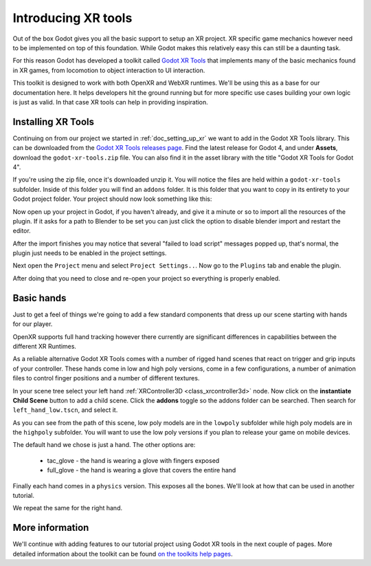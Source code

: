 .. _doc_introducing_xr_tools:

Introducing XR tools
====================

Out of the box Godot gives you all the basic support to setup an XR project.
XR specific game mechanics however need to be implemented on top of this foundation.
While Godot makes this relatively easy this can still be a daunting task.

For this reason Godot has developed a toolkit called `Godot XR Tools <https://github.com/GodotVR/godot-xr-tools>`_
that implements many of the basic mechanics found in XR games, from locomotion to object interaction to UI interaction. 

This toolkit is designed to work with both OpenXR and WebXR runtimes.
We'll be using this as a base for our documentation here.
It helps developers hit the ground running but for more specific use cases building your own logic is just as valid.
In that case XR tools can help in providing inspiration.

Installing XR Tools
-------------------

Continuing on from our project we started in :ref:`doc_setting_up_xr` we want to add in the Godot XR Tools library.
This can be downloaded from the `Godot XR Tools releases page <https://github.com/GodotVR/godot-xr-tools/releases>`_.
Find the latest release for Godot 4, and under **Assets**, download the
``godot-xr-tools.zip`` file. You can also find it in the asset library with the
title "Godot XR Tools for Godot 4".

If you're using the zip file, once it's downloaded unzip it.
You will notice the files are held within a ``godot-xr-tools`` subfolder.
Inside of this folder you will find an ``addons`` folder.
It is this folder that you want to copy in its entirety to your Godot project folder. Your project should now look something like this:

.. image:: img/godot_xr_tools_root_folder.webp

Now open up your project in Godot, if you haven't already, and give it a minute or
so to import all the resources of the plugin. If it asks for a path to Blender to
be set you can just click the option to disable blender import and restart the
editor.

After the import finishes you may notice that several "failed to load script"
messages popped up, that's normal, the plugin just needs to be enabled in the
project settings.

Next open the ``Project`` menu and select ``Project Settings..``.
Now go to the ``Plugins`` tab and enable the plugin.

.. image:: img/godot_xr_tools_enable.webp

After doing that you need to close and re-open your project so everything is
properly enabled.

Basic hands
-----------

Just to get a feel of things we're going to add a few standard components that dress up our scene starting with hands for our player.

OpenXR supports full hand tracking however there currently are significant differences in capabilities between the different XR Runtimes.

As a reliable alternative Godot XR Tools comes with a number of rigged hand scenes that react on trigger and grip inputs of your controller.
These hands come in low and high poly versions, come in a few configurations, a number of animation files to control finger positions and a number of different textures.

In your scene tree select your left hand :ref:`XRController3D <class_xrcontroller3d>` node.
Now click on the **instantiate Child Scene** button to add a child scene. Click the
**addons** toggle so the addons folder can be searched. Then search for ``left_hand_low.tscn``,
and select it.

As you can see from the path of this scene, low poly models are in the ``lowpoly`` subfolder while high poly models are in the ``highpoly`` subfolder.
You will want to use the low poly versions if you plan to release your game on mobile devices.

The default hand we chose is just a hand. The other options are:

  * tac_glove - the hand is wearing a glove with fingers exposed
  * full_glove - the hand is wearing a glove that covers the entire hand

Finally each hand comes in a ``physics`` version.
This exposes all the bones.
We'll look at how that can be used in another tutorial.

We repeat the same for the right hand.

.. image:: img/xr_tools_basic_hands.webp

More information
----------------

We'll continue with adding features to our tutorial project using Godot XR tools in the next couple of pages.
More detailed information about the toolkit can be found `on the toolkits help pages <https://godotvr.github.io/godot-xr-tools/>`_.
